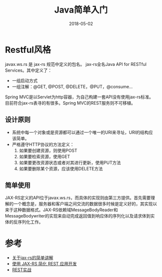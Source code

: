 #+TITLE: Java简单入门
#+DATE: 2018-05-02
#+LAYOUT: post
#+TAGS: Java
#+CATEGORIES: Java

* Restful风格
  javax.ws.rs 是 jax-rs 规范中定义的包名。
  jax-rs全名Java API for RESTful Services。其中定义了：
  - 一组启动方式
  - 一组注解：@GET, @POST, @DELETE，@PUT，@consume...
  Spring MVC是以Servlet为http容器，为自己构建一套API没有使用jax-rs标准。目前符合jax-rs表寻的有很多。Spring MVC的REST服务则不可移植。
** 设计原则
   - 系统中每一个对象或是资源都可以通过一个唯一的URI来寻址，URI的结构应该简单。
   - 严格遵守HTTP协议的方法定义：
     1) 如果要创建资源，则使用POST
     2) 如果要检索资源，使用GET
     3) 如果要更改资源状态或者对其进行更新，使用PUT方法
     4) 如果要删除某个资源，应该使用DELETE方法
** 简单使用
   JAX-RS定义的API位于javax.ws.rs，而具体的实现则由第三方提供。首先需要理解的一个概念是，服务器和客户端之间交流的数据很多时候是定义好的，其实现以来于这种数据格式。JAX-RS依赖域MessageBodyReader和MessageBodywriter的实现来自动完成返回值到响应体的序列化以及请求体到实体的反序列化工作。
* 参考
  - [[https://segmentfault.com/q/1010000002484009][关于jax-rs的简单讲解]]
  - [[https://www.ibm.com/developerworks/cn/java/j-lo-jaxrs/][使用 JAX-RS 简化 REST 应用开发]]
  - [[https://waylau.gitbooks.io/rest-in-action/docs/Getting%20Started.html][REST实战]]
    
